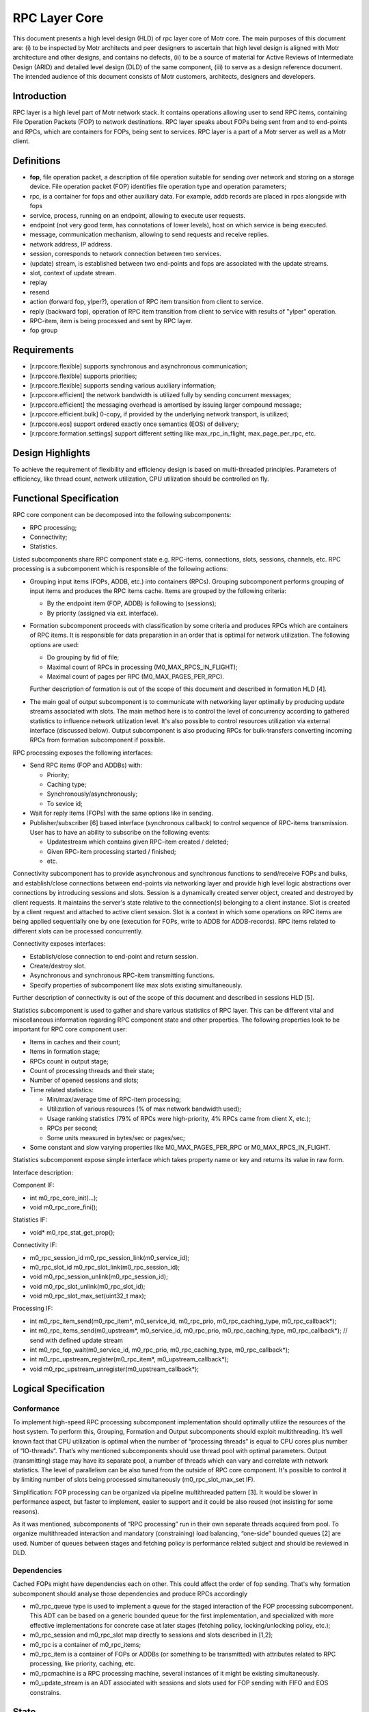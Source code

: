 ==================
RPC Layer Core
==================

This document presents a high level design (HLD) of rpc layer core of Motr core. The main purposes of this document are: (i) to be inspected by Motr architects and peer designers to ascertain that high level design is aligned with Motr architecture and other designs, and contains no defects, (ii) to be a source of material for Active Reviews of Intermediate Design (ARID) and detailed level design (DLD) of the same component, (iii) to serve as a design reference document. The intended audience of this document consists of Motr customers, architects, designers and developers.

**************
Introduction
**************

RPC layer is a high level part of Motr network stack. It contains operations allowing user to send RPC items, containing File Operation Packets (FOP) to network destinations. RPC layer speaks about FOPs being sent from and to end-points and RPCs, which are containers for FOPs, being sent to services. RPC layer is a part of a Motr server as well as a Motr client.

**************
Definitions
**************

- **fop**, file operation packet, a description of file operation suitable for sending over network and storing on a storage device. File operation packet (FOP) identifies file operation type and operation parameters;

- rpc, is a container for fops and other auxiliary data. For example, addb records are placed in rpcs alongside with fops

- service, process, running on an endpoint, allowing to execute user requests.

- endpoint (not very good term, has connotations of lower levels), host on which service is being executed.

- message, communication mechanism, allowing to send requests and receive replies.

- network address, IP address.

- session, corresponds to network connection between two services.

- (update) stream, is established between two end-points and fops are associated with the update streams.

- slot, context of update stream.

- replay

- resend

- action (forward fop, ylper?), operation of RPC item transition from client to service.

- reply (backward fop), operation of RPC item transition from client to service with results of "ylper" operation.

- RPC-item, item is being processed and sent by RPC layer.

- fop group

**************
Requirements
**************

- [r.rpccore.flexible] supports synchronous and asynchronous communication;

- [r.rpccore.flexible] supports priorities;

- [r.rpccore.flexible] supports sending various auxiliary information;

- [r.rpccore.efficient] the network bandwidth is utilized fully by sending concurrent messages;

- [r.rpccore.efficient] the messaging overhead is amortised by issuing larger compound message;

- [r.rpccore.efficient.bulk] 0-copy, if provided by the underlying network transport, is utilized;

- [r.rpccore.eos] support ordered exactly once semantics (EOS) of delivery;

- [r.rpccore.formation.settings] support different setting like max_rpc_in_flight, max_page_per_rpc, etc.

******************
Design Highlights
******************

To achieve the requirement of flexibility and efficiency design is based on multi-threaded principles. Parameters of efficiency, like thread count, network utilization, CPU utilization should be controlled on fly.


********************************
Functional Specification
********************************

RPC core component can be decomposed into the following subcomponents:

- RPC processing;

- Connectivity;

- Statistics.

Listed subcomponents share RPC component state e.g. RPC-items, connections, slots, sessions, channels, etc. RPC processing is a subcomponent which is responsible of the following actions:

- Grouping input items (FOPs, ADDB, etc.) into containers (RPCs). Grouping subcomponent performs grouping of input items and produces the RPC items cache. Items are grouped by the following criteria:

  - By the endpoint item (FOP, ADDB) is following to (sessions);

  - By priority (assigned via ext. interface).

- Formation subcomponent proceeds with classification by some criteria and produces RPCs which are containers of RPC items. It is responsible for data preparation in an order that is optimal for network utilization. The following options are used:

  - Do grouping by fid of file;

  - Maximal count of RPCs in processing (M0_MAX_RPCS_IN_FLIGHT);

  - Maximal count of pages per RPC (M0_MAX_PAGES_PER_RPC).

  Further description of formation is out of the scope of this document and described in formation HLD [4].

- The main goal of output subcomponent is to communicate with networking layer optimally by producing update streams associated with slots. The main method here is to control the level of concurrency according to gathered statistics to influence network utilization level. It's also possible to control resources utilization via external interface (discussed below). Output subcomponent is also producing RPCs for bulk-transfers converting incoming RPCs from formation subcomponent if possible.

RPC processing exposes the following interfaces:

- Send RPC items (FOP and ADDBs) with:

  - Priority;

  - Caching type;

  - Synchronously/asynchronously;

  - To sevice id;

- Wait for reply items (FOPs) with the same options like in sending.

- Publisher/subscriber [6] based interface (synchronous callback) to control sequence of RPC-items transmission. User has to have an ability to subscribe on the following events:

  - Updatestream which contains given RPC-item created / deleted;

  - Given RPC-item processing started / finished;

  - etc.
  
Connectivity subcomponent has to provide asynchronous and synchronous functions to send/receive FOPs and bulks, and establish/close connections between end-points via networking layer and provide high level logic abstractions over connections by introducing sessions and slots. Session is a dynamically created server object, created and destroyed by client requests. It maintains the server's state relative to the connection(s) belonging to a client instance. Slot is created by a client request and attached to active client session. Slot is a context in which some operations on RPC items are being applied sequentially one by one (execution for FOPs, write to ADDB for ADDB-records). RPC items related to different slots can be processed concurrently.

Connectivity exposes interfaces:

- Establish/close connection to end-point and return session.

- Create/destroy slot.

- Asynchronous and synchronous RPC-item transmitting functions.

- Specify properties of subcomponent like max slots existing simultaneously.

Further description of connectivity is out of the scope of this document and described in sessions HLD [5].

Statistics subcomponent is used to gather and share various statistics of RPC layer. This can be different vital and miscellaneous information regarding RPC component state and other properties. The following properties look to be important for RPC core component user:

- Items in caches and their count;

- Items in formation stage;

- RPCs count in output stage;

- Count of processing threads and their state;

- Number of opened sessions and slots;

- Time related statistics:

  - Min/max/average time of RPC-item processing;

  - Utilization of various resources (% of max network bandwidth used);

  - Usage ranking statistics (79% of RPCs were high-priority, 4% RPCs came from client X, etc.);

  - RPCs per second;

  - Some units measured in bytes/sec or pages/sec;

- Some constant and slow varying properties like M0_MAX_PAGES_PER_RPC or M0_MAX_RPCS_IN_FLIGHT.

Statistics subcomponent expose simple interface which takes property name or key and returns its value in raw form.

.. image:: Images/rpccore.PNG

Interface description:

Component IF:

- int m0_rpc_core_init(...);

- void m0_rpc_core_fini();

Statistics IF:

- void* m0_rpc_stat_get_prop();

Connectivity IF:

- m0_rpc_session_id m0_rpc_session_link(m0_service_id);

- m0_rpc_slot_id m0_rpc_slot_link(m0_rpc_session_id);

- void m0_rpc_session_unlink(m0_rpc_session_id);

- void m0_rpc_slot_unlink(m0_rpc_slot_id);

- void m0_rpc_slot_max_set(uint32_t max);

Processing IF:

- int m0_rpc_item_send(m0_rpc_item*, m0_service_id, m0_rpc_prio, m0_rpc_caching_type, m0_rpc_callback*);

- int m0_rpc_items_send(m0_upstream*, m0_service_id, m0_rpc_prio, m0_rpc_caching_type, m0_rpc_callback*); // send with defined update stream

- int m0_rpc_fop_wait(m0_service_id, m0_rpc_prio, m0_rpc_caching_type, m0_rpc_callback*);

- int m0_rpc_upstream_register(m0_rpc_item*, m0_upstream_callback*);

- void m0_rpc_upstream_unregister(m0_upstream_callback*);

********************************
Logical Specification
********************************

Conformance
===============

To implement high-speed RPC processing subcomponent implementation should optimally utilize the resources of the host system. To perform this, Grouping, Formation and Output subcomponents should exploit multithreading. It’s well known fact that CPU utilization is optimal when the number of “processing threads” is equal to CPU cores plus number of “IO-threads”. That’s why mentioned subcomponents should use thread pool with optimal parameters. Output (transmitting) stage may have its separate pool, a number of threads which can vary and correlate with network statistics. The level of parallelism can be also tuned from the outside of RPC core component. It's possible to control it by limiting number of slots being processed simultaneously (m0_rpc_slot_max_set IF).

.. image:: Images/layercore.PNG

Simplification: FOP processing can be organized via pipeline multithreaded pattern [3]. It would be slower in performance aspect, but faster to implement, easier to support and it could be also reused (not insisting for some reasons).

As it was mentioned, subcomponents of “RPC processing” run in their own separate threads acquired from pool. To organize multithreaded interaction and mandatory (constraining) load balancing, “one-side” bounded queues [2] are used. Number of queues between stages and fetching policy is performance related subject and should be reviewed in DLD.

Dependencies
================

Cached FOPs might have dependencies each on other. This could affect the order of fop sending. That's why formation subcomponent should analyse those dependencies and produce RPCs accordingly

- m0_rpc_queue type is used to implement a queue for the staged interaction of the FOP processing subcomponent. This ADT can be based on a generic bounded queue for the first implementation, and specialized with more effective implementations for concrete case at later stages (fetching policy, locking/unlocking policy, etc.);

- m0_rpc_session and m0_rpc_slot map directly to sessions and slots described in [1,2];

- m0_rpc is a container of m0_rpc_items;

- m0_rpc_item is a container of FOPs or ADDBs (or something to be transmitted) with attributes related to RPC processing, like priority, caching, etc.

- m0_rpcmachine is a RPC processing machine, several instances of it might be existing simultaneously.

- m0_update_stream is an ADT associated with sessions and slots used for FOP sending with FIFO and EOS constrains.


*********************
State
*********************

Design has no explicit states. Data flow control depends on RPC-item placement in RPC queues and on some flags like caching and priority of RPC-item. The design is based on principles of streaming processing, where resources, like CPU, network, are allocated by a compulsory balancing scheme for each item being processed.


Concurrency Control
====================

RPC component creates thread pool (s), service threads of which are allocated for processing FOPs and RPC items on each stage of RPC processing subcomponent. It should be possible to provide automated load balancing based on statistics of network utilization, CPU utilization, etc.

*********************
Use Cases
*********************

Scenarios
==========

It's supposed that client handles IO read() / write(). On each such IO request a new FOP is created. These "reads" and "writes" run in a multi-threaded environment. After FOPs are built they are passed to "RPC processing".

*********************
Analysis
*********************

Scalibility
===========

It is believed that significant improvements in the RPC processing efficiency and general throughput can be achieved by limited number of threads in pool. Number of these threads should be controlled according to CPU usage and network utilization statistics, provided by statistics subcomponent and according to RPC component settings like m0_rpc_slot_max.

***********
References
***********

- [0] Networking architecture 1-pager

- [1] Architecture review of rpc layer
 
- [2] Bounded queue for MT environment

- [3] Multithreaded pipeline and pipen filter (saw nicer referece somewhere...)

- [4] Formation HLD

- [5] Sessions HLD (will be linked when ready)

- [6] http://en.wikipedia.org/wiki/Publish/subscribe



